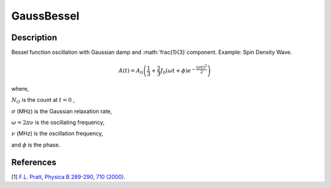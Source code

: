 .. _func-GaussBessel:

===========
GaussBessel
===========

.. index:: GaussBessel

Description
-----------

Bessel function oscillation with Gaussian damp and :math:`\frac{1}{3}`component. Example: Spin Density Wave.

.. math:: A(t) = A_0\left(\frac{1}{3}+\frac{2}{3}J_0(\omega t + \phi)e^{-\frac{(\sigma t)^2}{2}}\right)

where,

:math:`N_O` is the count at :math:`t=0` ,

:math:`\sigma` (MHz) is the Gaussian relaxation rate,

:math:`\omega = 2\pi \nu` is the oscillating frequency,

:math:`\nu` (MHz) is the oscillation frequency,

and :math:`\phi` is the phase.

.. plot::
	
   from mantid.simpleapi import FunctionWrapper
   import matplotlib.pyplot as plt
   import numpy as np
   x = np.arange(0.1,16,0.1)
   y = FunctionWrapper("GaussBessel")
   fig, ax=plt.subplots()
   ax.plot(x, y(x))
   ax.set_xlabel('t($\mu$s)')
   ax.set_ylabel('A(t)')

.. attributes::

.. properties::

References
----------

[1]  `F.L. Pratt, Physica B 289-290, 710 (2000) <http://shadow.nd.rl.ac.uk/wimda/>`_.

.. categories::

.. sourcelink::
